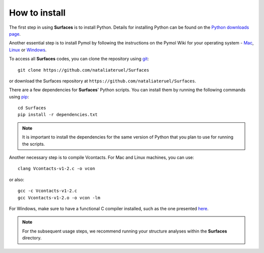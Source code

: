 How to install
=====

The first step in using **Surfaces** is to install Python. Details for installing Python can be found on the `Python downloads page <https://www.python.org/downloads/>`_.

Another essential step is to install Pymol by following the instructions on the Pymol Wiki for your operating system - `Mac <https://pymolwiki.org/index.php/MAC_Install>`_, `Linux <https://pymolwiki.org/index.php/Linux_Install>`_ or `Windows <https://pymolwiki.org/index.php/Windows_Install>`_.

To access all **Surfaces** codes, you can clone the repository using `git <https://github.com/git-guides/install-git>`_::

	git clone https://github.com/nataliateruel/Surfaces

or download the Surfaces repository at ``https://github.com/nataliateruel/Surfaces``.

There are a few dependencies for **Surfaces**' Python scripts. You can install them by running the following commands using `pip <https://pip.pypa.io/en/stable/installation/>`_::

	cd Surfaces
	pip install -r dependencies.txt

.. note::
	
	It is important to install the dependencies for the same version of Python that you plan to use for running the scripts.

Another necessary step is to compile Vcontacts. For Mac and Linux machines, you can use::
	
   	clang Vcontacts-v1-2.c -o vcon
   
or also::

	gcc -c Vcontacts-v1-2.c
	gcc Vcontacts-v1-2.o -o vcon -lm

For Windows, make sure to have a functional C compiler installed, such as the one presented `here <https://www.wikihow.com/Run-C-Program-in-Command-Prompt>`_.

.. note::
	
	For the subsequent usage steps, we recommend running your structure analyses within the **Surfaces** directory.
